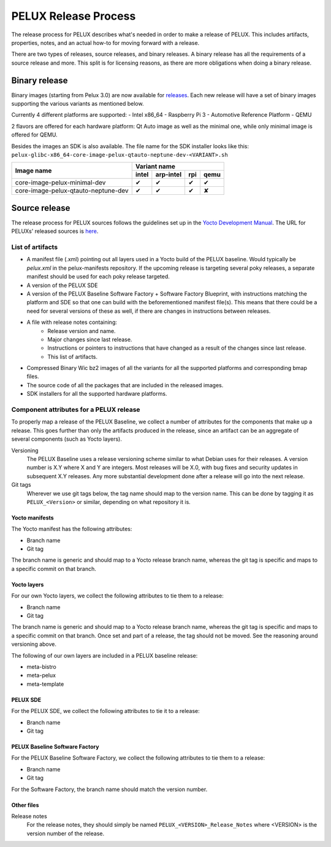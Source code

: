 PELUX Release Process
=====================

The release process for PELUX describes what's needed in order to make a release
of PELUX. This includes artifacts, properties, notes, and an actual how-to for
moving forward with a release.

There are two types of releases, source releases, and binary releases. A binary
release has all the requirements of a source release and more. This split is for
licensing reasons, as there are more obligations when doing a binary release.

Binary release
--------------
Binary images (starting from Pelux 3.0) are now available for `releases`_.
Each new release will have a set of binary images supporting the various
variants as mentioned below.

Currently 4 different platforms are supported:
- Intel x86_64
- Raspberry Pi 3
- Automotive Reference Platform
- QEMU

2 flavors are offered for each hardware platform: Qt Auto image as well as the
minimal one, while only minimal image is offered for QEMU.

Besides the images an SDK is also available.
The file name for the SDK installer looks like this:
``pelux-glibc-x86_64-core-image-pelux-qtauto-neptune-dev-<VARIANT>.sh``

.. This is to get red and green colours for the symbols below
.. role:: available
.. role:: unavailable
.. raw:: html

    <!-- The defined roles in rst will translate to style sheet classes -->
    <style> .available {color:green} .unavailable {color:red} </style>

+--------------------------------------------+------------------+------------------+------------------+-------------------+
|                                            |      Variant name                                                          |
+          Image name                        +------------------+------------------+------------------+-------------------+
|                                            | intel            | arp-intel        | rpi              | qemu              |
+============================================+==================+==================+==================+===================+
| core-image-pelux-minimal-dev               | :available:`✔`   | :available:`✔`   | :available:`✔`   | :available:`✔`    |
+--------------------------------------------+------------------+------------------+------------------+-------------------+
| core-image-pelux-qtauto-neptune-dev        | :available:`✔`   | :available:`✔`   | :available:`✔`   | :unavailable:`✘`  |
+--------------------------------------------+------------------+------------------+------------------+-------------------+ 


Source release
--------------
The release process for PELUX sources follows the guidelines set up in the
`Yocto Development Manual`_. The URL for PELUXs' released sources is here_.


List of artifacts
^^^^^^^^^^^^^^^^^
- A manifest file (.xml) pointing out all layers used in a Yocto build of the
  PELUX baseline. Would typically be `pelux.xml` in the pelux-manifests
  repository. If the upcoming release is targeting several poky releases, a
  separate manifest should be used for each poky release targeted.
- A version of the PELUX SDE
- A version of the PELUX Baseline Software Factory + Software Factory Blueprint,
  with instructions matching the platform and SDE so that one can build with the
  beforementioned manifest file(s). This means that there could be a need for
  several versions of these as well, if there are changes in instructions
  between releases.
- A file with release notes containing:
    - Release version and name.
    - Major changes since last release.
    - Instructions or pointers to instructions that have changed as a result of
      the changes since last release.
    - This list of artifacts.
- Compressed Binary Wic bz2 images of all the variants for all the supported
  platforms and corresponding bmap files.
- The source code of all the packages that are included in the released images.
- SDK installers for all the supported hardware platforms.

Component attributes for a PELUX release
^^^^^^^^^^^^^^^^^^^^^^^^^^^^^^^^^^^^^^^^
To properly map a release of the PELUX Baseline, we collect a number of
attributes for the components that make up a release. This goes further than
only the artifacts produced in the release, since an artifact can be an
aggregate of several components (such as Yocto layers).

Versioning
    The PELUX Baseline uses a release versioning scheme similar to what Debian
    uses for their releases. A version number is X.Y where X and Y are integers.
    Most releases will be X.0, with bug fixes and security updates in subsequent
    X.Y releases. Any more substantial development done after a release will go
    into the next release.

Git tags
    Wherever we use git tags below, the tag name should map to the version name.
    This can be done by tagging it as ``PELUX_<Version>`` or similar, depending
    on what repository it is.

Yocto manifests
"""""""""""""""
The Yocto manifest has the following attributes:

* Branch name
* Git tag

The branch name is generic and should map to a Yocto release branch name,
whereas the git tag is specific and maps to a specific commit on that branch.

Yocto layers
""""""""""""
For our own Yocto layers, we collect the following attributes to tie them to a
release:

* Branch name
* Git tag

The branch name is generic and should map to a Yocto release branch name,
whereas the git tag is specific and maps to a specific commit on that branch.
Once set and part of a release, the tag should not be moved. See the reasoning
around versioning above.

The following of our own layers are included in a PELUX baseline release:

* meta-bistro
* meta-pelux
* meta-template

PELUX SDE
"""""""""
For the PELUX SDE, we collect the following attributes to tie it to a release:

* Branch name
* Git tag

PELUX Baseline Software Factory
"""""""""""""""""""""""""""""""
For the PELUX Baseline Software Factory, we collect the following attributes to
tie them to a release:

* Branch name
* Git tag

For the Software Factory, the branch name should match the version number.

Other files
"""""""""""
Release notes
    For the release notes, they should simply be named
    ``PELUX_<VERSION>_Release_Notes`` where <VERSION> is the version number of
    the release.


.. _`Yocto Development Manual`: https://www.yoctoproject.org/docs/1.8/dev-manual/dev-manual.html#providing-the-source-code
.. _here: https://pelux.io/artifacts/pelux/3.0/sources/source-release/
.. _`releases`: https://pelux.io/releases/
